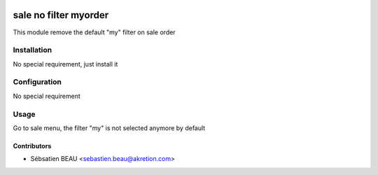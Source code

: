 .. image:: https://img.shields.io/badge/licence-AGPL--3-blue.svg
   :target: http://www.gnu.org/licenses/agpl-3.0-standalone.html
   :alt: License: AGPL-3

==============
sale no filter myorder
==============

This module remove the default "my" filter on sale order

Installation
============

No special requirement, just install it

Configuration
=============

No special requirement

Usage
=====

Go to sale menu, the filter "my" is not selected anymore by default

Contributors
------------

* Sébsatien BEAU <sebastien.beau@akretion.com>
